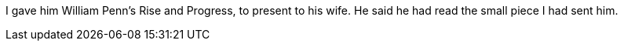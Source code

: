 I gave him William Penn's [.book-title]#Rise and Progress,# to present to his wife.
He said he had read the small piece I had sent him.
